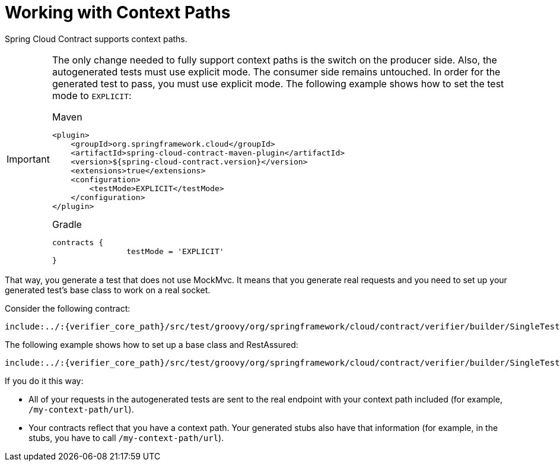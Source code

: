 [[features-context-paths]]
= Working with Context Paths

Spring Cloud Contract supports context paths.

[IMPORTANT]
=====
The only change needed to fully support context paths is the switch on the
producer side. Also, the autogenerated tests must use explicit mode. The  consumer
side remains untouched. In order for the generated test to pass, you must use explicit
mode. The following example shows how to set the test mode to `EXPLICIT`:

====
[source,xml,indent=0,subs="verbatim,attributes",role="primary"]
.Maven
----
<plugin>
    <groupId>org.springframework.cloud</groupId>
    <artifactId>spring-cloud-contract-maven-plugin</artifactId>
    <version>${spring-cloud-contract.version}</version>
    <extensions>true</extensions>
    <configuration>
        <testMode>EXPLICIT</testMode>
    </configuration>
</plugin>
----

[source,groovy,indent=0,subs="verbatim,attributes",role="secondary"]
.Gradle
----
contracts {
		testMode = 'EXPLICIT'
}
----
====
=====

That way, you generate a test that does not use MockMvc. It means that you generate
real requests and you need to set up your generated test's base class to work on a real
socket.

Consider the following contract:

[source,groovy,indent=0]
----
include:../:{verifier_core_path}/src/test/groovy/org/springframework/cloud/contract/verifier/builder/SingleTestGeneratorSpec.groovy[tags=context_path_contract,indent=0]
----

The following example shows how to set up a base class and RestAssured:

[source,groovy,indent=0]
----
include:../:{verifier_core_path}/src/test/groovy/org/springframework/cloud/contract/verifier/builder/SingleTestGeneratorSpec.groovy[tags=context_path_baseclass,indent=0]
----

If you do it this way:

* All of your requests in the autogenerated tests are sent to the real endpoint with your
context path included (for example, `/my-context-path/url`).
* Your contracts reflect that you have a context path. Your generated stubs also have
that information (for example, in the stubs, you have to call `/my-context-path/url`).

